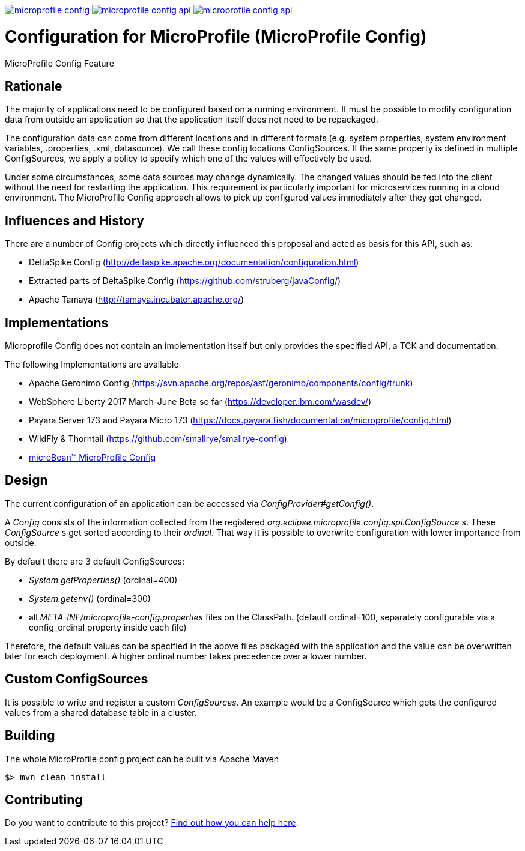 //
// Copyright (c) 2016-2017 Contributors to the Eclipse Foundation
//
// See the NOTICE file(s) distributed with this work for additional
// information regarding copyright ownership.
//
// Licensed under the Apache License, Version 2.0 (the "License");
// you may not use this file except in compliance with the License.
// You may obtain a copy of the License at
//
//     http://www.apache.org/licenses/LICENSE-2.0
//
// Unless required by applicable law or agreed to in writing, software
// distributed under the License is distributed on an "AS IS" BASIS,
// WITHOUT WARRANTIES OR CONDITIONS OF ANY KIND, either express or implied.
// See the License for the specific language governing permissions and
// limitations under the License.
//
image:https://badges.gitter.im/eclipse/microprofile-config.svg[link="https://gitter.im/eclipse/microprofile-config"]
image:https://img.shields.io/maven-central/v/org.eclipse.microprofile.config/microprofile-config-api.svg[link="http://search.maven.org/#search%7Cgav%7C1%7Cg%3A%22org.eclipse.microprofile.config%22%20AND%20a%3A%22microprofile-config-api%22"]
image:https://javadoc.io/badge/org.eclipse.microprofile.config/microprofile-config-api.svg[ link="https://javadoc.io/doc/org.eclipse.microprofile.config/microprofile-config-api"]

# Configuration for MicroProfile (MicroProfile Config)

MicroProfile Config Feature

== Rationale

The majority of applications need to be configured based on a running environment.
It must be possible to modify configuration data from outside an application so that the application itself does not need to be repackaged.

The configuration data can come from different locations and in different formats (e.g. system properties, system environment variables, .properties, .xml, datasource).
We call these config locations ConfigSources.
If the same property is defined in multiple ConfigSources, we apply a policy to specify which one of the values will effectively be used.

Under some circumstances, some data sources may change dynamically.
The changed values should be fed into the client without the need for restarting the application.
This requirement is particularly important for microservices running in a cloud environment.
The MicroProfile Config approach allows to pick up configured values immediately after they got changed.

== Influences and History

There are a number of Config projects which directly influenced this proposal and acted as basis for this API, such as:

* DeltaSpike Config (http://deltaspike.apache.org/documentation/configuration.html)
* Extracted parts of DeltaSpike Config (https://github.com/struberg/javaConfig/)
* Apache Tamaya (http://tamaya.incubator.apache.org/)

== Implementations

Microprofile Config does not contain an implementation itself but only provides the specified API, a TCK and documentation.

The following Implementations are available 

* Apache Geronimo Config (https://svn.apache.org/repos/asf/geronimo/components/config/trunk)
* WebSphere Liberty 2017 March-June Beta so far (https://developer.ibm.com/wasdev/)
* Payara Server 173 and Payara Micro 173 (https://docs.payara.fish/documentation/microprofile/config.html)
* WildFly & Thorntail (https://github.com/smallrye/smallrye-config)
* https://microbean.github.io/microbean-microprofile-config/[microBean(TM) MicroProfile Config]

== Design

The current configuration of an application can be accessed via _ConfigProvider#getConfig()_.

A _Config_ consists of the information collected from the registered _org.eclipse.microprofile.config.spi.ConfigSource_ s.
These _ConfigSource_ s get sorted according to their _ordinal_.
That way it is possible to overwrite configuration with lower importance from outside.

By default there are 3 default ConfigSources:

* _System.getProperties()_ (ordinal=400)
* _System.getenv()_ (ordinal=300)
* all _META-INF/microprofile-config.properties_ files on the ClassPath.
(default ordinal=100, separately configurable via a config_ordinal property inside each file)

Therefore, the default values can be specified in the above files packaged with the application and the value can be overwritten later for each deployment. A higher ordinal number takes precedence over a lower number.

== Custom ConfigSources

It is possible to write and register a custom _ConfigSources_.
An example would be a ConfigSource which gets the configured values from a shared database table in a cluster.

== Building

The whole MicroProfile config project can be built via Apache Maven

	$> mvn clean install

== Contributing

Do you want to contribute to this project? link:CONTRIBUTING.adoc[Find out how you can help here].
